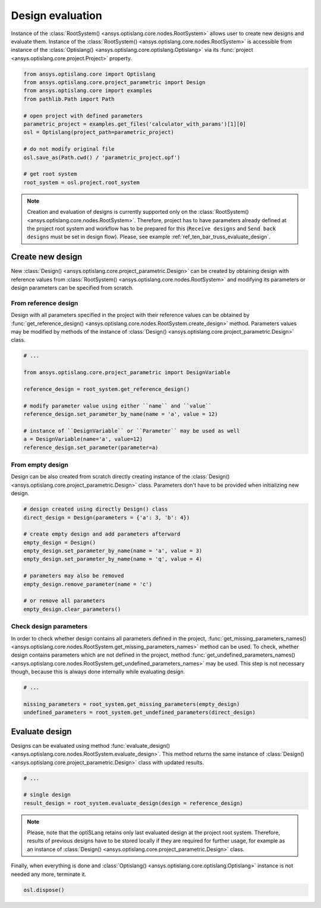 .. _ref_design_evaluation:

==================
Design evaluation
==================
Instance of the :class:`RootSystem() <ansys.optislang.core.nodes.RootSystem>` allows user to
create new designs and evaluate them. Instance of the 
:class:`RootSystem() <ansys.optislang.core.nodes.RootSystem>` is accessible from instance of the 
:class:`Optislang() <ansys.optislang.core.optislang.Optislang>` via its 
:func:`project <ansys.optislang.core.project.Project>` property.

.. code:: python
    
    from ansys.optislang.core import Optislang
    from ansys.optislang.core.project_parametric import Design
    from ansys.optislang.core import examples
    from pathlib.Path import Path

    # open project with defined parameters
    parametric_project = examples.get_files('calculator_with_params')[1][0]
    osl = Optislang(project_path=parametric_project)

    # do not modify original file
    osl.save_as(Path.cwd() / 'parametric_project.opf')

    # get root system
    root_system = osl.project.root_system

.. note::

    Creation and evaluation of designs is currently supported only on the 
    :class:`RootSystem() <ansys.optislang.core.nodes.RootSystem>`. Therefore, project has to have 
    parameters already defined at the project root system and workflow has to be 
    prepared for this (``Receive designs`` and ``Send back designs`` must be set in design flow).
    Please, see example :ref:`ref_ten_bar_truss_evaluate_design`.


Create new design
-----------------
New :class:`Design() <ansys.optislang.core.project_parametric.Design>` can be created by obtaining 
design with reference values from :class:`RootSystem() <ansys.optislang.core.nodes.RootSystem>` 
and modifying its parameters or design parameters can be specified from scratch.


From reference design
~~~~~~~~~~~~~~~~~~~~~
Design with all parameters specified in the project with their reference values can be obtained by 
:func:`get_reference_design() <ansys.optislang.core.nodes.RootSystem.create_design>` method. 
Parameters values may be modified by methods of the instance of
:class:`Design() <ansys.optislang.core.project_parametric.Design>` class.

.. code:: python
    
    # ...
    
    from ansys.optislang.core.project_parametric import DesignVariable

    reference_design = root_system.get_reference_design()

    # modify parameter value using either ``name`` and ``value``
    reference_design.set_parameter_by_name(name = 'a', value = 12)

    # instance of ``DesignVariable`` or ``Parameter`` may be used as well
    a = DesignVariable(name='a', value=12)
    reference_design.set_parameter(parameter=a)


From empty design
~~~~~~~~~~~~~~~~~~~
Design can be also created from scratch directly creating instance of the 
:class:`Design() <ansys.optislang.core.project_parametric.Design>` class.
Parameters don't have to be provided when initializing new design.

.. code:: python
    
    # design created using directly Design() class
    direct_design = Design(parameters = {'a': 3, 'b': 4})

    # create empty design and add parameters afterward
    empty_design = Design()
    empty_design.set_parameter_by_name(name = 'a', value = 3)
    empty_design.set_parameter_by_name(name = 'q', value = 4)

    # parameters may also be removed
    empty_design.remove_parameter(name = 'c')

    # or remove all parameters
    empty_design.clear_parameters()


Check design parameters
~~~~~~~~~~~~~~~~~~~~~~~
In order to check whether design contains all parameters defined in the project, 
:func:`get_missing_parameters_names() <ansys.optislang.core.nodes.RootSystem.get_missing_parameters_names>` 
method can be used. To check, whether design contains parameters which are not defined in the project, method
:func:`get_undefined_parameters_names() <ansys.optislang.core.nodes.RootSystem.get_undefined_parameters_names>` 
may be used. This step is not necessary though, because this is always done internally while evaluating design.

.. code:: python

    # ...

    missing_parameters = root_system.get_missing_parameters(empty_design)
    undefined_parameters = root_system.get_undefined_parameters(direct_design)


Evaluate design
---------------
Designs can be evaluated using method
:func:`evaluate_design() <ansys.optislang.core.nodes.RootSystem.evaluate_design>`. This method 
returns the same instance of :class:`Design() <ansys.optislang.core.project_parametric.Design>` 
class with updated results.

.. code:: python

    # ...

    # single design
    result_design = root_system.evaluate_design(design = reference_design)

.. note:: 
    
    Please, note that the optiSLang retains only last evaluated design at the project root system. 
    Therefore, results of previous designs have to be stored locally if they are required for 
    further usage, for example as an instance of 
    :class:`Design() <ansys.optislang.core.project_parametric.Design>` class.
    
Finally, when everything is done and 
:class:`Optislang() <ansys.optislang.core.optislang.Optislang>` instance is not needed any more,
terminate it.

.. code:: python

    osl.dispose()







